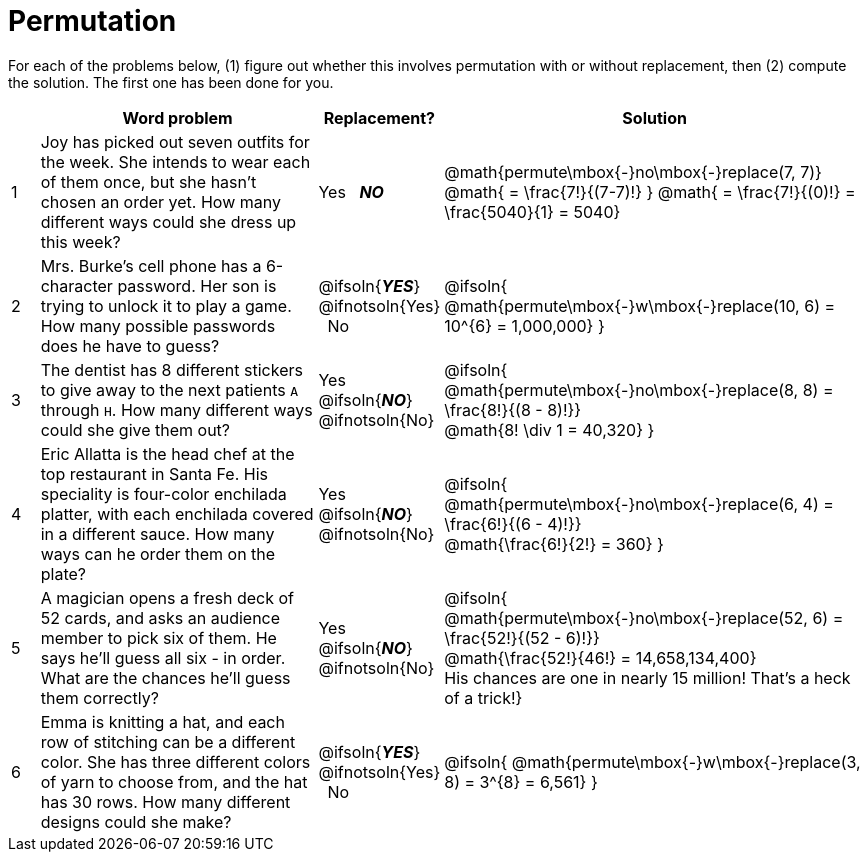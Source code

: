 = Permutation

For each of the problems below, (1) figure out whether this involves permutation with or without replacement, then (2) compute the solution. The first one has been done for you.

[cols="^1, 10, ^4, ^15", options="header"]
|===
|
| Word problem
| Replacement?
| Solution

| 1
| Joy has picked out seven outfits for the week. She intends to wear each of them once, but she hasn't chosen an order yet. How many different ways could she dress up this week?
| Yes  {nbsp}  *_NO_*
| @math{permute\mbox{-}no\mbox{-}replace(7, 7)}
@math{ = \frac{7!}{(7-7)!} }
@math{ = \frac{7!}{(0)!} = \frac{5040}{1} = 5040}

| 2
| Mrs. Burke's cell phone has a 6-character password. Her son is trying to unlock it to play a game. How many possible passwords does he have to guess?
| @ifsoln{*_YES_*} @ifnotsoln{Yes}  {nbsp}  No
| @ifsoln{
@math{permute\mbox{-}w\mbox{-}replace(10, 6) = 10^{6} = 1,000,000}
}

| 3
| The dentist has 8 different stickers to give away to the next patients `A` through `H`. How many different ways could she give them out?
| Yes  {nbsp}  @ifsoln{*_NO_*} @ifnotsoln{No}
| @ifsoln{
@math{permute\mbox{-}no\mbox{-}replace(8, 8) = \frac{8!}{(8 - 8)!}} +
@math{8! \div 1 = 40,320}
}

| 4
| Eric Allatta is the head chef at the top restaurant in Santa Fe. His speciality is four-color enchilada platter, with each enchilada covered in a different sauce. How many ways can he order them on the plate?
| Yes  {nbsp}  @ifsoln{*_NO_*} @ifnotsoln{No}
| @ifsoln{
@math{permute\mbox{-}no\mbox{-}replace(6, 4) = \frac{6!}{(6 - 4)!}} +
@math{\frac{6!}{2!} = 360}
}

| 5
| A magician opens a fresh deck of 52 cards, and asks an audience member to pick six of them. He says he'll guess all six - in order. What are the chances he'll guess them correctly?
| Yes  {nbsp}  @ifsoln{*_NO_*} @ifnotsoln{No}
| @ifsoln{
@math{permute\mbox{-}no\mbox{-}replace(52, 6) = \frac{52!}{(52 - 6)!}} +
@math{\frac{52!}{46!} = 14,658,134,400} +
His chances are one in nearly 15 million! That's a heck of a trick!}

| 6
| Emma is knitting a hat, and each row of stitching can be a different color. She has three different colors of yarn to choose from, and the hat has 30 rows. How many different designs could she make?
| @ifsoln{*_YES_*} @ifnotsoln{Yes} {nbsp}   No
| @ifsoln{
@math{permute\mbox{-}w\mbox{-}replace(3, 8) = 3^{8} = 6,561}
}
|===
